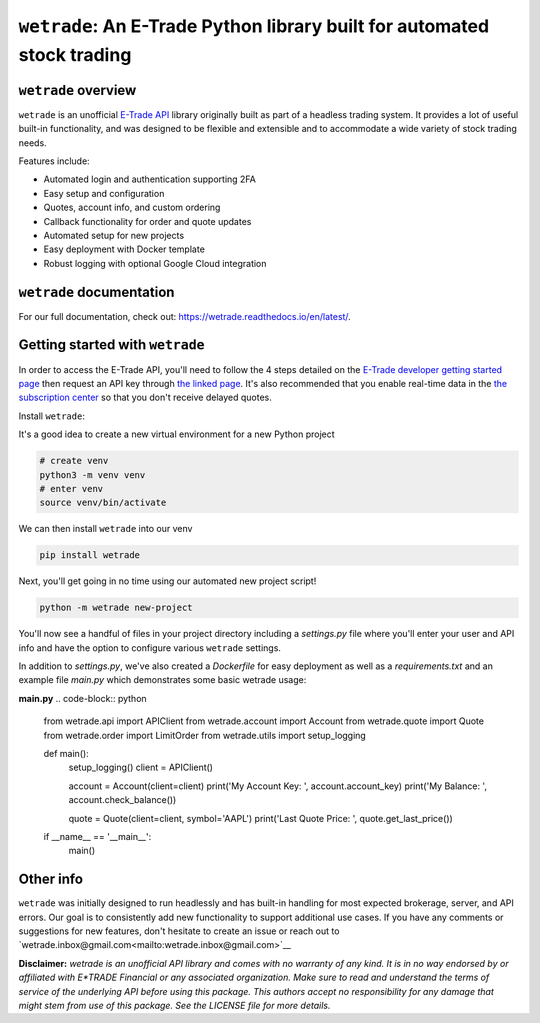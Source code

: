 ``wetrade``: An E-Trade Python library built for automated stock trading 
=========================================================================

``wetrade`` overview
---------------------------------

``wetrade`` is an unofficial `E-Trade API <https://developer.etrade.com/home/>`__ 
library originally built as part of a headless trading system. It provides a lot 
of useful built-in functionality, and was designed to be flexible and extensible
and to accommodate a wide variety of stock trading needs.

Features include:

* Automated login and authentication supporting 2FA
* Easy setup and configuration
* Quotes, account info, and custom ordering
* Callback functionality for order and quote updates 
* Automated setup for new projects  
* Easy deployment with Docker template
* Robust logging with optional Google Cloud integration

``wetrade`` documentation
-------------------------

For our full documentation, check out: 
`https://wetrade.readthedocs.io/en/latest/ <https://wetrade.readthedocs.io/en/latest/>`__.

Getting started with ``wetrade``
---------------------------------

In order to access the E-Trade API, you'll need to follow the 4 steps detailed on the
`E-Trade developer getting started page <https://developer.etrade.com/getting-started/>`__
then request an API key through `the linked page <https://us.etrade.com/etx/ris/apikey/>`__.
It's also recommended that you enable real-time data in the 
`the subscription center <https://us.etrade.com/etx/pxy/my-profile/subscription-center/>`__
so that you don't receive delayed quotes. 

Install ``wetrade``:

It's a good idea to create a new virtual environment for a new Python project

.. code-block:: console

  # create venv
  python3 -m venv venv
  # enter venv
  source venv/bin/activate

We can then install ``wetrade`` into our venv

.. code-block:: console

  pip install wetrade

Next, you'll get going in no time using our automated new project script!

.. code-block:: console

  python -m wetrade new-project

You'll now see a handful of files in your project directory including a *settings.py*
file where you'll enter your user and API info and have the option to configure various
``wetrade`` settings. 

In addition to *settings.py*, we've also created a *Dockerfile* for easy deployment as 
well as a *requirements.txt* and an example file *main.py* which demonstrates some basic 
wetrade usage:

**main.py**
.. code-block:: python
  from wetrade.api import APIClient
  from wetrade.account import Account
  from wetrade.quote import Quote
  from wetrade.order import LimitOrder
  from wetrade.utils import setup_logging


  def main():
    setup_logging()
    client = APIClient()

    account = Account(client=client)
    print('My Account Key: ', account.account_key)
    print('My Balance: ', account.check_balance())

    quote = Quote(client=client, symbol='AAPL')
    print('Last Quote Price: ', quote.get_last_price())


  if __name__ == '__main__':
    main()


Other info
-------------

``wetrade`` was initially designed to run headlessly and has built-in handling 
for most expected brokerage, server, and API errors. Our goal is to consistently
add new functionality to support additional use cases. If you have any comments or 
suggestions for new features, don't hesitate to create an issue or reach out to 
`wetrade.inbox@gmail.com<mailto:wetrade.inbox@gmail.com>`__


**Disclaimer:** *wetrade is an unofficial API library and comes with no warranty
of any kind. It is in no way endorsed by or affiliated with E*TRADE Financial 
or any associated organization. Make sure to read and understand the terms of 
service of the underlying API before using this package. This authors accept 
no responsibility for any damage that might stem from use of this package. 
See the LICENSE file for more details.*